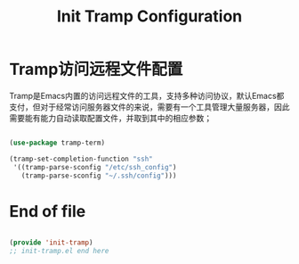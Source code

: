 #+TITLE: Init Tramp Configuration
#+OPTIONS: TOC:4 H:4

* Tramp访问远程文件配置
  Tramp是Emacs内置的访问远程文件的工具，支持多种访问协议，默认Emacs都支付，但对于经常访问服务器文件的来说，需要有一个工具管理大量服务器，因此需要能有能力自动读取配置文件，并取到其中的相应参数；


#+begin_src emacs-lisp :tangle yes  

(use-package tramp-term)

(tramp-set-completion-function "ssh"
 '((tramp-parse-sconfig "/etc/ssh_config")
   (tramp-parse-sconfig "~/.ssh/config")))

#+end_src

* End of file
#+begin_src emacs-lisp :tangle yes

(provide 'init-tramp)
;; init-tramp.el end here

#+end_src
